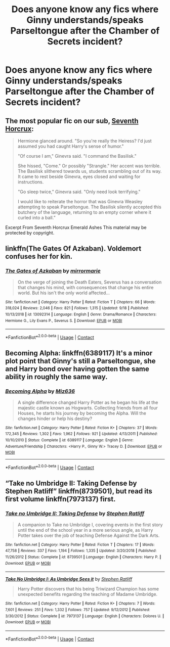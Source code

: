 #+TITLE: Does anyone know any fics where Ginny understands/speaks Parseltongue after the Chamber of Secrets incident?

* Does anyone know any fics where Ginny understands/speaks Parseltongue after the Chamber of Secrets incident?
:PROPERTIES:
:Author: CyberWolfWrites
:Score: 19
:DateUnix: 1606527289.0
:DateShort: 2020-Nov-28
:FlairText: Request
:END:

** The most popular fic on our sub, [[https://www.fanfiction.net/s/10677106/1/][Seventh Horcrux]]:

#+begin_quote
  Hermione glanced around. "So you're really the Heiress? I'd just assumed you had caught Harry's sense of humor."

  "Of course I am," Ginevra said. "I command the Basilisk."

  She hissed, "Come." Or possibly "Strangle." Her accent was terrible. The Basilisk slithered towards us, students scrambling out of its way. It came to rest beside Ginevra, eyes closed and waiting for instructions.

  "Go sleep twice," Ginevra said. "Only need look terrifying."

  I would like to reiterate the horror that was Ginevra Weasley attempting to speak Parseltongue. The Basilisk silently accepted this butchery of the language, returning to an empty corner where it curled into a ball.”
#+end_quote

Excerpt From Seventh Horcrux Emerald Ashes This material may be protected by copyright.
:PROPERTIES:
:Author: InquisitorCOC
:Score: 18
:DateUnix: 1606528597.0
:DateShort: 2020-Nov-28
:END:


** linkffn(The Gates Of Azkaban). Voldemort confuses her for kin.
:PROPERTIES:
:Author: xshadowfax
:Score: 3
:DateUnix: 1606532231.0
:DateShort: 2020-Nov-28
:END:

*** [[https://www.fanfiction.net/s/13092314/1/][*/The Gates of Azkaban/*]] by [[https://www.fanfiction.net/u/5433700/mirrormarie][/mirrormarie/]]

#+begin_quote
  On the verge of joining the Death Eaters, Severus has a conversation that changes his mind, with consequences that change his entire world. But his isn't the only world affected...
#+end_quote

^{/Site/:} ^{fanfiction.net} ^{*|*} ^{/Category/:} ^{Harry} ^{Potter} ^{*|*} ^{/Rated/:} ^{Fiction} ^{T} ^{*|*} ^{/Chapters/:} ^{66} ^{*|*} ^{/Words/:} ^{318,024} ^{*|*} ^{/Reviews/:} ^{2,046} ^{*|*} ^{/Favs/:} ^{821} ^{*|*} ^{/Follows/:} ^{1,315} ^{*|*} ^{/Updated/:} ^{9/18} ^{*|*} ^{/Published/:} ^{10/13/2018} ^{*|*} ^{/id/:} ^{13092314} ^{*|*} ^{/Language/:} ^{English} ^{*|*} ^{/Genre/:} ^{Drama/Romance} ^{*|*} ^{/Characters/:} ^{Hermione} ^{G.,} ^{Lily} ^{Evans} ^{P.,} ^{Severus} ^{S.} ^{*|*} ^{/Download/:} ^{[[http://www.ff2ebook.com/old/ffn-bot/index.php?id=13092314&source=ff&filetype=epub][EPUB]]} ^{or} ^{[[http://www.ff2ebook.com/old/ffn-bot/index.php?id=13092314&source=ff&filetype=mobi][MOBI]]}

--------------

*FanfictionBot*^{2.0.0-beta} | [[https://github.com/FanfictionBot/reddit-ffn-bot/wiki/Usage][Usage]] | [[https://www.reddit.com/message/compose?to=tusing][Contact]]
:PROPERTIES:
:Author: FanfictionBot
:Score: 2
:DateUnix: 1606532252.0
:DateShort: 2020-Nov-28
:END:


** Becoming Alpha: linkffn(6389117) It's a minor plot point that Ginny's still a Parseltongue, she and Harry bond over having gotten the same ability in roughly the same way.
:PROPERTIES:
:Author: PsiGuy60
:Score: 2
:DateUnix: 1606554692.0
:DateShort: 2020-Nov-28
:END:

*** [[https://www.fanfiction.net/s/6389117/1/][*/Becoming Alpha/*]] by [[https://www.fanfiction.net/u/1704327/Miz636][/Miz636/]]

#+begin_quote
  A single difference changed Harry Potter as he began his life at the majestic castle known as Hogwarts. Collecting friends from all four Houses, he starts his journey by becoming the Alpha. Will the changes hinder or help his destiny?
#+end_quote

^{/Site/:} ^{fanfiction.net} ^{*|*} ^{/Category/:} ^{Harry} ^{Potter} ^{*|*} ^{/Rated/:} ^{Fiction} ^{K+} ^{*|*} ^{/Chapters/:} ^{37} ^{*|*} ^{/Words/:} ^{172,345} ^{*|*} ^{/Reviews/:} ^{1,302} ^{*|*} ^{/Favs/:} ^{1,962} ^{*|*} ^{/Follows/:} ^{921} ^{*|*} ^{/Updated/:} ^{4/13/2011} ^{*|*} ^{/Published/:} ^{10/10/2010} ^{*|*} ^{/Status/:} ^{Complete} ^{*|*} ^{/id/:} ^{6389117} ^{*|*} ^{/Language/:} ^{English} ^{*|*} ^{/Genre/:} ^{Adventure/Friendship} ^{*|*} ^{/Characters/:} ^{<Harry} ^{P.,} ^{Ginny} ^{W.>} ^{Tracey} ^{D.} ^{*|*} ^{/Download/:} ^{[[http://www.ff2ebook.com/old/ffn-bot/index.php?id=6389117&source=ff&filetype=epub][EPUB]]} ^{or} ^{[[http://www.ff2ebook.com/old/ffn-bot/index.php?id=6389117&source=ff&filetype=mobi][MOBI]]}

--------------

*FanfictionBot*^{2.0.0-beta} | [[https://github.com/FanfictionBot/reddit-ffn-bot/wiki/Usage][Usage]] | [[https://www.reddit.com/message/compose?to=tusing][Contact]]
:PROPERTIES:
:Author: FanfictionBot
:Score: 1
:DateUnix: 1606554708.0
:DateShort: 2020-Nov-28
:END:


** “Take no Umbridge II: Taking Defense by Stephen Ratliff” linkffn(8739501), but read its first volume linkffn(7973137) first.
:PROPERTIES:
:Author: ceplma
:Score: 1
:DateUnix: 1606557025.0
:DateShort: 2020-Nov-28
:END:

*** [[https://www.fanfiction.net/s/8739501/1/][*/Take no Umbridge II: Taking Defense/*]] by [[https://www.fanfiction.net/u/62350/Stephen-Ratliff][/Stephen Ratliff/]]

#+begin_quote
  A companion to Take no Umbridge I, covering events in the first story until the end of the school year in a more serious angle, as Harry Potter takes over the job of teaching Defense Against the Dark Arts.
#+end_quote

^{/Site/:} ^{fanfiction.net} ^{*|*} ^{/Category/:} ^{Harry} ^{Potter} ^{*|*} ^{/Rated/:} ^{Fiction} ^{T} ^{*|*} ^{/Chapters/:} ^{17} ^{*|*} ^{/Words/:} ^{47,758} ^{*|*} ^{/Reviews/:} ^{337} ^{*|*} ^{/Favs/:} ^{1,194} ^{*|*} ^{/Follows/:} ^{1,335} ^{*|*} ^{/Updated/:} ^{3/20/2018} ^{*|*} ^{/Published/:} ^{11/26/2012} ^{*|*} ^{/Status/:} ^{Complete} ^{*|*} ^{/id/:} ^{8739501} ^{*|*} ^{/Language/:} ^{English} ^{*|*} ^{/Characters/:} ^{Harry} ^{P.} ^{*|*} ^{/Download/:} ^{[[http://www.ff2ebook.com/old/ffn-bot/index.php?id=8739501&source=ff&filetype=epub][EPUB]]} ^{or} ^{[[http://www.ff2ebook.com/old/ffn-bot/index.php?id=8739501&source=ff&filetype=mobi][MOBI]]}

--------------

[[https://www.fanfiction.net/s/7973137/1/][*/Take No Umbridge I: As Umbridge Sees it/*]] by [[https://www.fanfiction.net/u/62350/Stephen-Ratliff][/Stephen Ratliff/]]

#+begin_quote
  Harry Potter discovers that his being Triwizard Champion has some unexpected benefits regarding the teaching of Madame Umbridge.
#+end_quote

^{/Site/:} ^{fanfiction.net} ^{*|*} ^{/Category/:} ^{Harry} ^{Potter} ^{*|*} ^{/Rated/:} ^{Fiction} ^{K+} ^{*|*} ^{/Chapters/:} ^{7} ^{*|*} ^{/Words/:} ^{7,601} ^{*|*} ^{/Reviews/:} ^{251} ^{*|*} ^{/Favs/:} ^{1,332} ^{*|*} ^{/Follows/:} ^{757} ^{*|*} ^{/Updated/:} ^{9/12/2012} ^{*|*} ^{/Published/:} ^{3/30/2012} ^{*|*} ^{/Status/:} ^{Complete} ^{*|*} ^{/id/:} ^{7973137} ^{*|*} ^{/Language/:} ^{English} ^{*|*} ^{/Characters/:} ^{Dolores} ^{U.} ^{*|*} ^{/Download/:} ^{[[http://www.ff2ebook.com/old/ffn-bot/index.php?id=7973137&source=ff&filetype=epub][EPUB]]} ^{or} ^{[[http://www.ff2ebook.com/old/ffn-bot/index.php?id=7973137&source=ff&filetype=mobi][MOBI]]}

--------------

*FanfictionBot*^{2.0.0-beta} | [[https://github.com/FanfictionBot/reddit-ffn-bot/wiki/Usage][Usage]] | [[https://www.reddit.com/message/compose?to=tusing][Contact]]
:PROPERTIES:
:Author: FanfictionBot
:Score: 1
:DateUnix: 1606557042.0
:DateShort: 2020-Nov-28
:END:
